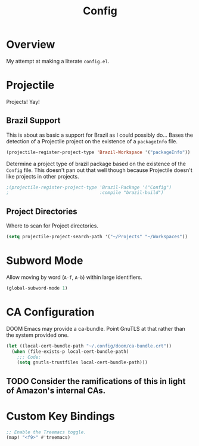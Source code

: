 #+TITLE: Config

* Overview
My attempt at making a literate ~config.el~.

* Projectile
Projects! Yay!
** Brazil Support
This is about as basic a support for Brazil as I could possibly do... Bases the detection of a Projectile project on the existence of a ~packageInfo~ file.
#+BEGIN_SRC emacs-lisp
(projectile-register-project-type 'Brazil-Workspace '("packageInfo"))
#+END_SRC

Determine a project type of brazil package based on the existence of the ~Config~ file. This doesn't pan out that well though because Projectile doesn't like projects in other projects.
#+BEGIN_SRC emacs-lisp
;(projectile-register-project-type 'Brazil-Package '("Config")
;                                  :compile "brazil-build")
#+END_SRC

** Project Directories
Where to scan for Project directories.
#+BEGIN_SRC emacs-lisp
(setq projectile-project-search-path '("~/Projects" "~/Workspaces"))
#+END_SRC

* Subword Mode
Allow moving by word (~A-f~, ~A-b~) within large identifiers.
#+BEGIN_SRC emacs-lisp
(global-subword-mode 1)
#+END_SRC

* CA Configuration
DOOM Emacs may provide a ca-bundle. Point GnuTLS at that rather than the system provided one.

#+BEGIN_SRC emacs-lisp
(let ((local-cert-bundle-path "~/.config/doom/ca-bundle.crt"))
  (when (file-exists-p local-cert-bundle-path)
    ;;; Code:
    (setq gnutls-trustfiles local-cert-bundle-path)))
#+END_SRC
** TODO Consider the ramifications of this in light of Amazon's internal CAs.

* Custom Key Bindings
#+BEGIN_SRC emacs-lisp
;; Enable the Treemacs toggle.
(map! "<f9>" #'treemacs)
#+END_SRC
